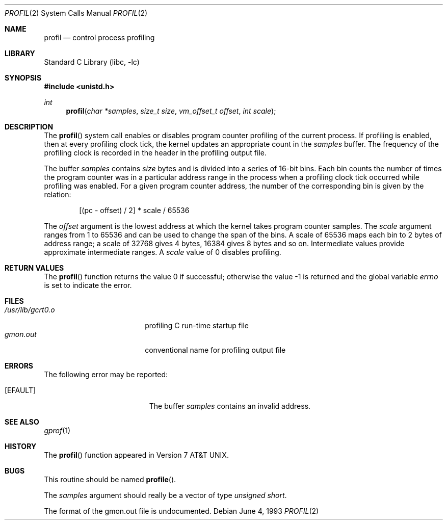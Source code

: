.\" Copyright (c) 1993
.\"	The Regents of the University of California.  All rights reserved.
.\"
.\" This code is derived from software contributed to Berkeley by
.\" Donn Seeley of BSDI.
.\"
.\" Redistribution and use in source and binary forms, with or without
.\" modification, are permitted provided that the following conditions
.\" are met:
.\" 1. Redistributions of source code must retain the above copyright
.\"    notice, this list of conditions and the following disclaimer.
.\" 2. Redistributions in binary form must reproduce the above copyright
.\"    notice, this list of conditions and the following disclaimer in the
.\"    documentation and/or other materials provided with the distribution.
.\" 4. Neither the name of the University nor the names of its contributors
.\"    may be used to endorse or promote products derived from this software
.\"    without specific prior written permission.
.\"
.\" THIS SOFTWARE IS PROVIDED BY THE REGENTS AND CONTRIBUTORS ``AS IS'' AND
.\" ANY EXPRESS OR IMPLIED WARRANTIES, INCLUDING, BUT NOT LIMITED TO, THE
.\" IMPLIED WARRANTIES OF MERCHANTABILITY AND FITNESS FOR A PARTICULAR PURPOSE
.\" ARE DISCLAIMED.  IN NO EVENT SHALL THE REGENTS OR CONTRIBUTORS BE LIABLE
.\" FOR ANY DIRECT, INDIRECT, INCIDENTAL, SPECIAL, EXEMPLARY, OR CONSEQUENTIAL
.\" DAMAGES (INCLUDING, BUT NOT LIMITED TO, PROCUREMENT OF SUBSTITUTE GOODS
.\" OR SERVICES; LOSS OF USE, DATA, OR PROFITS; OR BUSINESS INTERRUPTION)
.\" HOWEVER CAUSED AND ON ANY THEORY OF LIABILITY, WHETHER IN CONTRACT, STRICT
.\" LIABILITY, OR TORT (INCLUDING NEGLIGENCE OR OTHERWISE) ARISING IN ANY WAY
.\" OUT OF THE USE OF THIS SOFTWARE, EVEN IF ADVISED OF THE POSSIBILITY OF
.\" SUCH DAMAGE.
.\"
.\"	@(#)profil.2	8.1 (Berkeley) 6/4/93
.\" $FreeBSD: releng/9.2/lib/libc/sys/profil.2 165903 2007-01-09 00:28:16Z imp $
.\"
.Dd June 4, 1993
.Dt PROFIL 2
.Os
.Sh NAME
.Nm profil
.Nd control process profiling
.Sh LIBRARY
.Lb libc
.Sh SYNOPSIS
.In unistd.h
.Ft int
.Fn profil "char *samples" "size_t size" "vm_offset_t offset" "int scale"
.Sh DESCRIPTION
The
.Fn profil
system call enables or disables
program counter profiling of the current process.
If profiling is enabled,
then at every profiling clock tick,
the kernel updates an appropriate count in the
.Fa samples
buffer.
The frequency of the profiling clock is recorded
in the header in the profiling output file.
.Pp
The buffer
.Fa samples
contains
.Fa size
bytes and is divided into
a series of 16-bit bins.
Each bin counts the number of times the program counter
was in a particular address range in the process
when a profiling clock tick occurred while profiling was enabled.
For a given program counter address,
the number of the corresponding bin is given
by the relation:
.Bd -literal -offset indent
[(pc - offset) / 2] * scale / 65536
.Ed
.Pp
The
.Fa offset
argument is the lowest address at which
the kernel takes program counter samples.
The
.Fa scale
argument ranges from 1 to 65536 and
can be used to change the span of the bins.
A scale of 65536 maps each bin to 2 bytes of address range;
a scale of 32768 gives 4 bytes, 16384 gives 8 bytes and so on.
Intermediate values provide approximate intermediate ranges.
A
.Fa scale
value of 0 disables profiling.
.Sh RETURN VALUES
.Rv -std profil
.Sh FILES
.Bl -tag -width /usr/lib/gcrt0.o -compact
.It Pa /usr/lib/gcrt0.o
profiling C run-time startup file
.It Pa gmon.out
conventional name for profiling output file
.El
.Sh ERRORS
The following error may be reported:
.Bl -tag -width Er
.It Bq Er EFAULT
The buffer
.Fa samples
contains an invalid address.
.El
.Sh SEE ALSO
.Xr gprof 1
.Sh HISTORY
The
.Fn profil
function appeared in
.At v7 .
.Sh BUGS
This routine should be named
.Fn profile .
.Pp
The
.Fa samples
argument should really be a vector of type
.Fa "unsigned short" .
.Pp
The format of the gmon.out file is undocumented.

